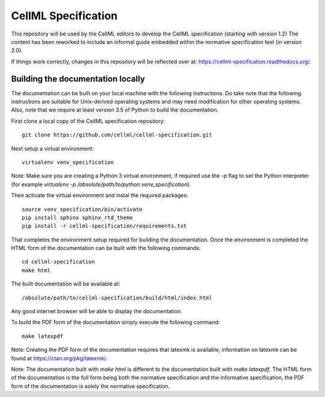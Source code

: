 
CellML Specification
====================

This repository will be used by the CellML editors to develop the CellML specification (starting with version 1.2)
The content has been reworked to include an informal guide embedded within the normative specification text (in version 2.0).

If things work correctly, changes in this repository will be reflected over at: https://cellml-specification.readthedocs.org/.

Building the documentation locally
----------------------------------

The documentation can be built on your local machine with the following instructions.
Do take note that the following instructions are suitable for Unix-derived operating systems and may need modification for other operating systems.
Also, note that we require at least version 3.5 of Python to build the documentation.

First clone a local copy of the CellML specification repository::

  git clone https://github.com/cellml/cellml-specification.git

Next setup a virtual environment::

  virtualenv venv_specification

Note: Make sure you are creating a Python 3 virtual environment, if required use the -p flag to set the Python interpreter (for example `virtualenv -p /absolute/path/to/python venv_specification`).

Then activate the virtual environment and instal the required packages::

  source venv_specification/bin/activate
  pip install sphinx sphinx_rtd_theme
  pip install -r cellml-specification/requirements.txt

That completes the environment setup required for building the documentation.
Once the environment is completed the HTML form of the documentation can be built with the following commands::

  cd cellml-specification
  make html

The built documentation will be available at::

  /absolute/path/to/cellml-specification/build/html/index.html

Any good internet browser will be able to display the documentation.

To build the PDF form of the documentation simply execute the following command::

  make latexpdf

Note: Creating the PDF form of the documentation requires that latexmk is available, information on latexmk can be found at https://ctan.org/pkg/latexmk/.

Note: The documentation built with `make html` is different to the documentation built with `make latexpdf`.
The HTML form of the documentation is the full form being both the normative specification and the informative specification, the PDF form of the documentation is solely the normative specification.
